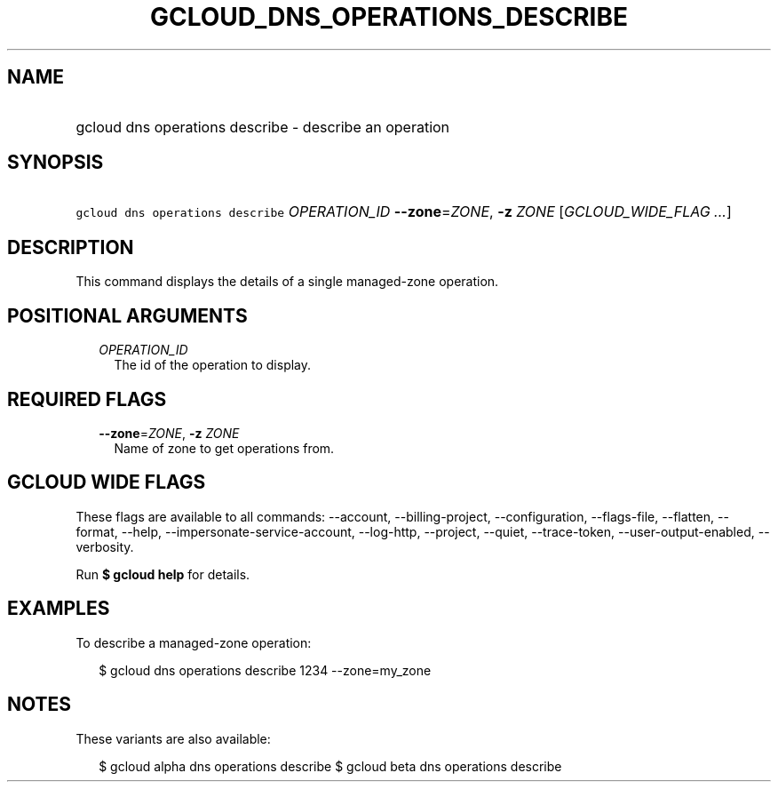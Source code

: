 
.TH "GCLOUD_DNS_OPERATIONS_DESCRIBE" 1



.SH "NAME"
.HP
gcloud dns operations describe \- describe an operation



.SH "SYNOPSIS"
.HP
\f5gcloud dns operations describe\fR \fIOPERATION_ID\fR \fB\-\-zone\fR=\fIZONE\fR, \fB\-z\fR \fIZONE\fR [\fIGCLOUD_WIDE_FLAG\ ...\fR]



.SH "DESCRIPTION"

This command displays the details of a single managed\-zone operation.



.SH "POSITIONAL ARGUMENTS"

.RS 2m
.TP 2m
\fIOPERATION_ID\fR
The id of the operation to display.


.RE
.sp

.SH "REQUIRED FLAGS"

.RS 2m
.TP 2m
\fB\-\-zone\fR=\fIZONE\fR, \fB\-z\fR \fIZONE\fR
Name of zone to get operations from.


.RE
.sp

.SH "GCLOUD WIDE FLAGS"

These flags are available to all commands: \-\-account, \-\-billing\-project,
\-\-configuration, \-\-flags\-file, \-\-flatten, \-\-format, \-\-help,
\-\-impersonate\-service\-account, \-\-log\-http, \-\-project, \-\-quiet,
\-\-trace\-token, \-\-user\-output\-enabled, \-\-verbosity.

Run \fB$ gcloud help\fR for details.



.SH "EXAMPLES"

To describe a managed\-zone operation:

.RS 2m
$ gcloud dns operations describe 1234 \-\-zone=my_zone
.RE



.SH "NOTES"

These variants are also available:

.RS 2m
$ gcloud alpha dns operations describe
$ gcloud beta dns operations describe
.RE

